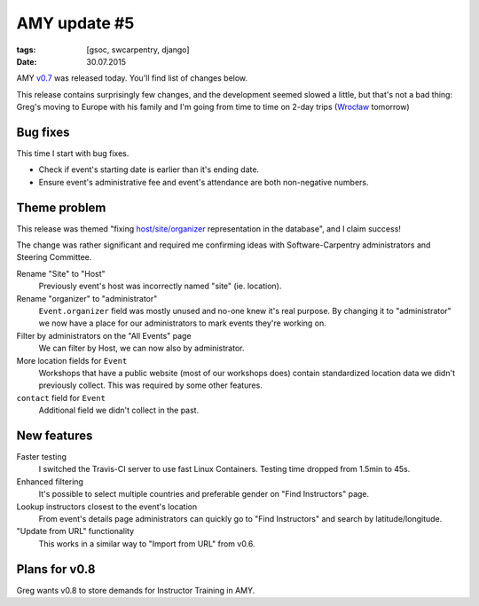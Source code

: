 AMY update #5
#############

:tags: [gsoc, swcarpentry, django]
:date: 30.07.2015

AMY `v0.7`_ was released today. You'll find list of changes below.

This release contains surprisingly few changes, and the development seemed
slowed a little, but that's not a bad thing: Greg's moving to Europe with his
family and I'm going from time to time on 2-day trips (`Wrocław`_ tomorrow)

.. _v0.7: https://github.com/swcarpentry/amy/milestones/v0.7
.. _Wrocław: https://en.wikipedia.org/wiki/Wroc%C5%82aw

Bug fixes
=========

This time I start with bug fixes.

* Check if event's starting date is earlier than it's ending date.
* Ensure event's administrative fee and event's attendance are both
  non-negative numbers.

Theme problem
=============

This release was themed "fixing `host/site/organizer <https://github.com/swcarpentry/amy/issues/5#issuecomment-122214844>`_ representation in the database", and I claim success!

The change was rather significant and required me confirming ideas with
Software-Carpentry administrators and Steering Committee.

Rename "Site" to "Host"
    Previously event's host was incorrectly named "site" (ie. location).

Rename "organizer" to "administrator"
    ``Event.organizer`` field was mostly unused and no-one knew it's real
    purpose.  By changing it to "administrator" we now have a place for our
    administrators to mark events they're working on.

Filter by administrators on the "All Events" page
    We can filter by Host, we can now also by administrator.

More location fields for ``Event``
    Workshops that have a public website (most of our workshops does) contain
    standardized location data we didn't previously collect.  This was required
    by some other features.

``contact`` field for ``Event``
    Additional field we didn't collect in the past.

New features
============

Faster testing
    I switched the Travis-CI server to use fast Linux Containers.  Testing
    time dropped from 1.5min to 45s.

Enhanced filtering
    It's possible to select multiple countries and preferable gender on "Find Instructors" page.

Lookup instructors closest to the event's location
    From event's details page administrators can quickly go to "Find
    Instructors" and search by latitude/longitude.

"Update from URL" functionality
    This works in a similar way to "Import from URL" from v0.6.

Plans for v0.8
==============

Greg wants v0.8 to store demands for Instructor Training in AMY.
